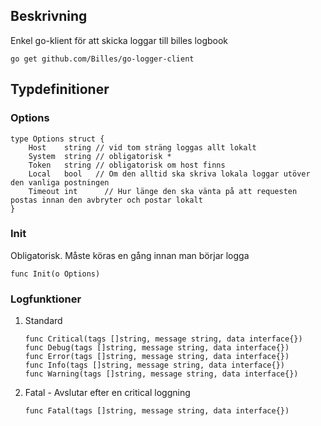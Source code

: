 ** Beskrivning
Enkel go-klient för att skicka loggar till billes logbook

#+BEGIN_EXAMPLE
go get github.com/Billes/go-logger-client
#+END_EXAMPLE

** Typdefinitioner

*** Options
#+BEGIN_EXAMPLE 
type Options struct {
	Host    string // vid tom sträng loggas allt lokalt
	System  string // obligatorisk *
	Token   string // obligatorisk om host finns
	Local   bool   // Om den alltid ska skriva lokala loggar utöver den vanliga postningen
	Timeout int		 // Hur länge den ska vänta på att requesten postas innan den avbryter och postar lokalt
}
#+END_EXAMPLE
*** Init
Obligatorisk. Måste köras en gång innan man börjar logga 
#+BEGIN_EXAMPLE
func Init(o Options)
#+END_EXAMPLE
*** Logfunktioner
**** Standard
#+BEGIN_EXAMPLE
func Critical(tags []string, message string, data interface{})
func Debug(tags []string, message string, data interface{})
func Error(tags []string, message string, data interface{})
func Info(tags []string, message string, data interface{})
func Warning(tags []string, message string, data interface{})
#+END_EXAMPLE
**** Fatal - Avslutar efter en critical loggning
#+BEGIN_EXAMPLE
func Fatal(tags []string, message string, data interface{})
#+END_EXAMPLE
